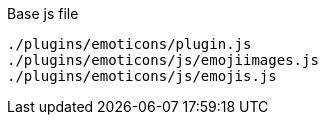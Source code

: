 .Base js file
[source, js]
----
./plugins/emoticons/plugin.js
./plugins/emoticons/js/emojiimages.js
./plugins/emoticons/js/emojis.js
----
